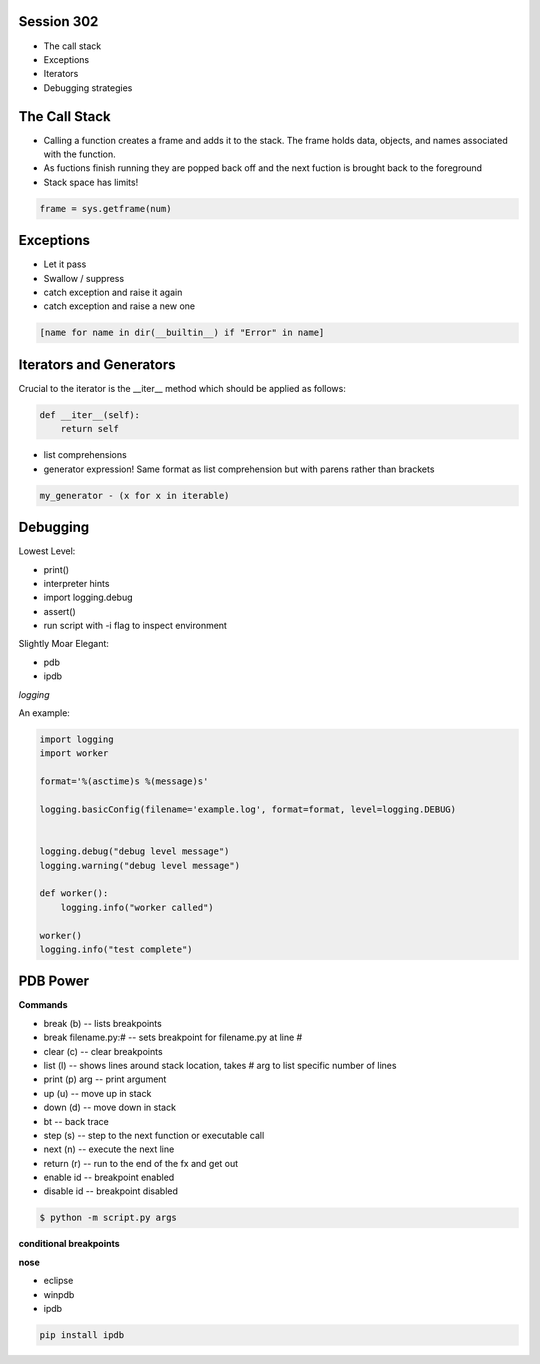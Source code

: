 ------------
Session 302
------------
+ The call stack
+ Exceptions
+ Iterators
+ Debugging strategies

--------------
The Call Stack
--------------
+ Calling a function creates a frame and adds it to the stack. The frame holds data, objects, and names associated with the function.
+ As fuctions finish running they are popped back off and the next fuction is brought back to the foreground
+ Stack space has limits!

.. code-block:: python

    frame = sys.getframe(num)

-----------
Exceptions
-----------
+ Let it pass
+ Swallow / suppress 
+ catch exception and raise it again
+ catch exception and raise a new one

.. code-block:: python

    [name for name in dir(__builtin__) if "Error" in name]

---------------------------------
Iterators and Generators
---------------------------------
Crucial to the iterator is the __iter__ method which should be applied as follows:

.. code-block:: python

    def __iter__(self):
        return self

* list comprehensions
* generator expression! Same format as list comprehension but with parens rather than brackets

.. code-block:: python

        my_generator - (x for x in iterable)


-----------------
Debugging
-----------------

Lowest Level:  

* print()
* interpreter hints
* import logging.debug
* assert()
* run script with -i flag to inspect environment

Slightly Moar Elegant:

* pdb
* ipdb

*logging*  

An example:

.. code-block:: python

    import logging
    import worker

    format='%(asctime)s %(message)s'

    logging.basicConfig(filename='example.log', format=format, level=logging.DEBUG)


    logging.debug("debug level message")
    logging.warning("debug level message")

    def worker():
        logging.info("worker called")

    worker()
    logging.info("test complete")

----------
PDB Power
----------

.. code-block:: python
    # options
    python -i script.py  # at the command line    

    import pdb; pdb.pm()  # runs postmortem
    
    pdb.run('some.expression()')
    
    python -m pdb script.py  # load module as script and execute
    
    import pdb; pdb.set_trace()

    # ipython hooks
    %debug
    %pdb

**Commands**  

+ break (b) -- lists breakpoints
+ break filename.py:# -- sets breakpoint for filename.py at line #
+ clear (c) -- clear breakpoints
+ list (l) -- shows lines around stack location, takes # arg to list specific number of lines
+ print (p) arg -- print argument
+ up (u) -- move up in stack
+ down (d) -- move down in stack
+ bt -- back trace
+ step (s) -- step to the next function or executable call
+ next (n) -- execute the next line
+ return (r) -- run to the end of the fx and get out
+ enable id -- breakpoint enabled
+ disable id -- breakpoint disabled

.. code-block:: bash

    $ python -m script.py args

**conditional breakpoints**  

.. code-block:: python
    PDB>>>> condition breakpoint_id python expression
    # Note you must use the assigned breakpoint number given by PDB

**nose**  

.. code-block:: python
    nosetests --pdb
    nosetests --pdb-failures

* eclipse
* winpdb
* ipdb

.. code-block:: bash
    
    pip install ipdb

..
    some other shit that's not working right
    [core]
        editor = gvim

    /share/vim/vim74/vim
    C:/Program\ Files\ \(x86\)/Git/share/vim/vim74/vim
    C:/Program\\ Files\\ \\(x86\\)/Git/share/vim/vim74/vim
    C:/Program\\ Files\\ \\(x86\\)/Vim/vim74/gvim
    C:/Program\\ Files\\ \\(x86\\)/Vim/vim74/gvim.exe